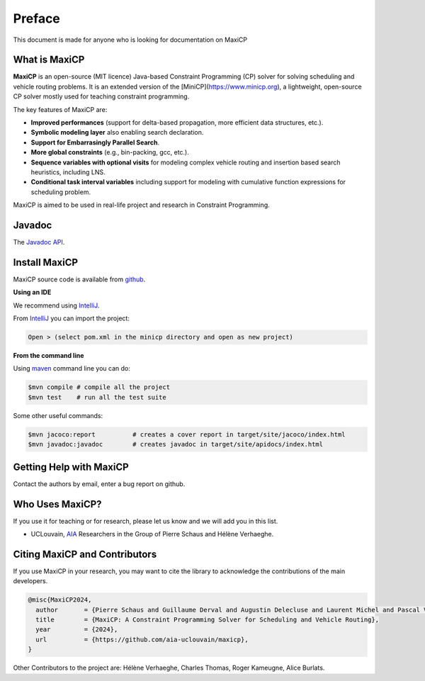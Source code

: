 .. _intro:



*******
Preface
*******

This document is made for anyone who is looking for documentation on MaxiCP


What is MaxiCP
==============

**MaxiCP** is an open-source (MIT licence) Java-based Constraint Programming (CP) solver
for solving scheduling and vehicle routing problems.
It is an extended version of the [MiniCP](https://www.minicp.org), a lightweight,
open-source CP solver mostly used for teaching constraint programming.

The key features of MaxiCP are:

- **Improved performances** (support for delta-based propagation, more efficient data structures, etc.).
- **Symbolic modeling layer** also enabling search declaration.
- **Support for Embarrasingly Parallel Search**.
- **More global constraints** (e.g., bin-packing, gcc, etc.).
- **Sequence variables with optional visits** for modeling complex vehicle routing and insertion based search heuristics, including LNS.
- **Conditional task interval variables** including support for modeling with cumulative function expressions for scheduling problem.


MaxiCP is aimed to be used in real-life project and research in Constraint Programming.


Javadoc
=======

The `Javadoc API <https://aia-uclouvain.github.io/maxicp/javadoc/>`_.

.. _install:

Install MaxiCP
==============

MaxiCP source code is available from github_.

**Using an IDE**

We recommend using IntelliJ_.

From IntelliJ_ you can import the project:

.. code-block:: none

    Open > (select pom.xml in the minicp directory and open as new project)



**From the command line**

Using maven_ command line you can do:


.. code-block:: none

    $mvn compile # compile all the project
    $mvn test    # run all the test suite

Some other useful commands:

.. code-block:: none

    $mvn jacoco:report          # creates a cover report in target/site/jacoco/index.html
    $mvn javadoc:javadoc        # creates javadoc in target/site/apidocs/index.html


.. _github: https://github.com/aia-uclouvain/maxicp
.. _IntelliJ: https://www.jetbrains.com/idea/
.. _maven: https://maven.apache.org


Getting Help with MaxiCP
========================

Contact the authors by email, enter a bug report on github.

Who Uses MaxiCP?
=================

If you use it for teaching or for research, please let us know and we will add you in this list.

* UCLouvain, `AIA <https://aia.info.ucl.ac.be/people/>`_ Researchers in the Group of Pierre Schaus and Hélène Verhaeghe.


Citing MaxiCP and Contributors
==============================

If you use MaxiCP in your research,
you may want to cite the library to acknowledge the contributions of the main developers.

.. code-block:: latex

        @misc{MaxiCP2024,
          author       = {Pierre Schaus and Guillaume Derval and Augustin Delecluse and Laurent Michel and Pascal Van Hentenryck},
          title        = {MaxiCP: A Constraint Programming Solver for Scheduling and Vehicle Routing},
          year         = {2024},
          url          = {https://github.com/aia-uclouvain/maxicp},
        }


Other Contributors to the project are: Hélène Verhaeghe, Charles Thomas, Roger Kameugne, Alice Burlats.


